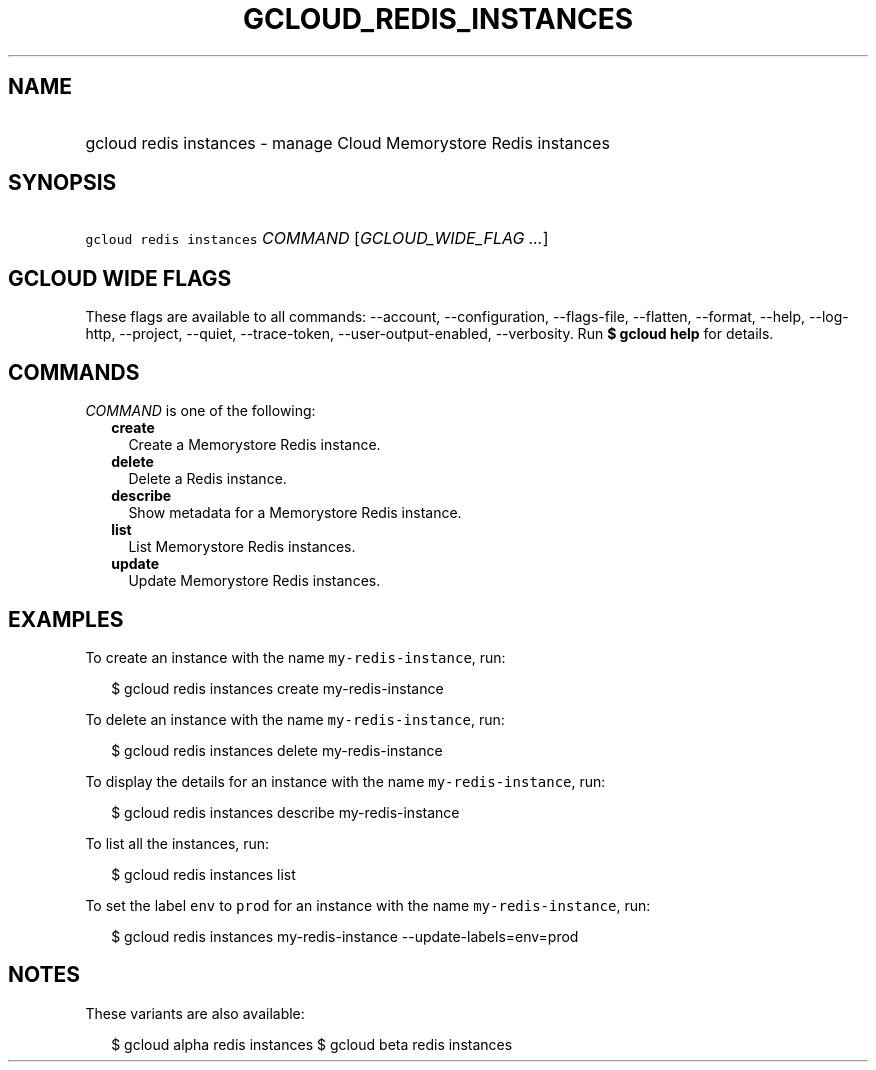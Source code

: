 
.TH "GCLOUD_REDIS_INSTANCES" 1



.SH "NAME"
.HP
gcloud redis instances \- manage Cloud Memorystore Redis instances



.SH "SYNOPSIS"
.HP
\f5gcloud redis instances\fR \fICOMMAND\fR [\fIGCLOUD_WIDE_FLAG\ ...\fR]



.SH "GCLOUD WIDE FLAGS"

These flags are available to all commands: \-\-account, \-\-configuration,
\-\-flags\-file, \-\-flatten, \-\-format, \-\-help, \-\-log\-http, \-\-project,
\-\-quiet, \-\-trace\-token, \-\-user\-output\-enabled, \-\-verbosity. Run \fB$
gcloud help\fR for details.



.SH "COMMANDS"

\f5\fICOMMAND\fR\fR is one of the following:

.RS 2m
.TP 2m
\fBcreate\fR
Create a Memorystore Redis instance.

.TP 2m
\fBdelete\fR
Delete a Redis instance.

.TP 2m
\fBdescribe\fR
Show metadata for a Memorystore Redis instance.

.TP 2m
\fBlist\fR
List Memorystore Redis instances.

.TP 2m
\fBupdate\fR
Update Memorystore Redis instances.


.RE
.sp

.SH "EXAMPLES"

To create an instance with the name \f5my\-redis\-instance\fR, run:

.RS 2m
$ gcloud redis instances create my\-redis\-instance
.RE

To delete an instance with the name \f5my\-redis\-instance\fR, run:

.RS 2m
$ gcloud redis instances delete my\-redis\-instance
.RE

To display the details for an instance with the name \f5my\-redis\-instance\fR,
run:

.RS 2m
$ gcloud redis instances describe my\-redis\-instance
.RE

To list all the instances, run:

.RS 2m
$ gcloud redis instances list
.RE

To set the label \f5env\fR to \f5prod\fR for an instance with the name
\f5my\-redis\-instance\fR, run:

.RS 2m
$ gcloud redis instances my\-redis\-instance \-\-update\-labels=env=prod
.RE



.SH "NOTES"

These variants are also available:

.RS 2m
$ gcloud alpha redis instances
$ gcloud beta redis instances
.RE

